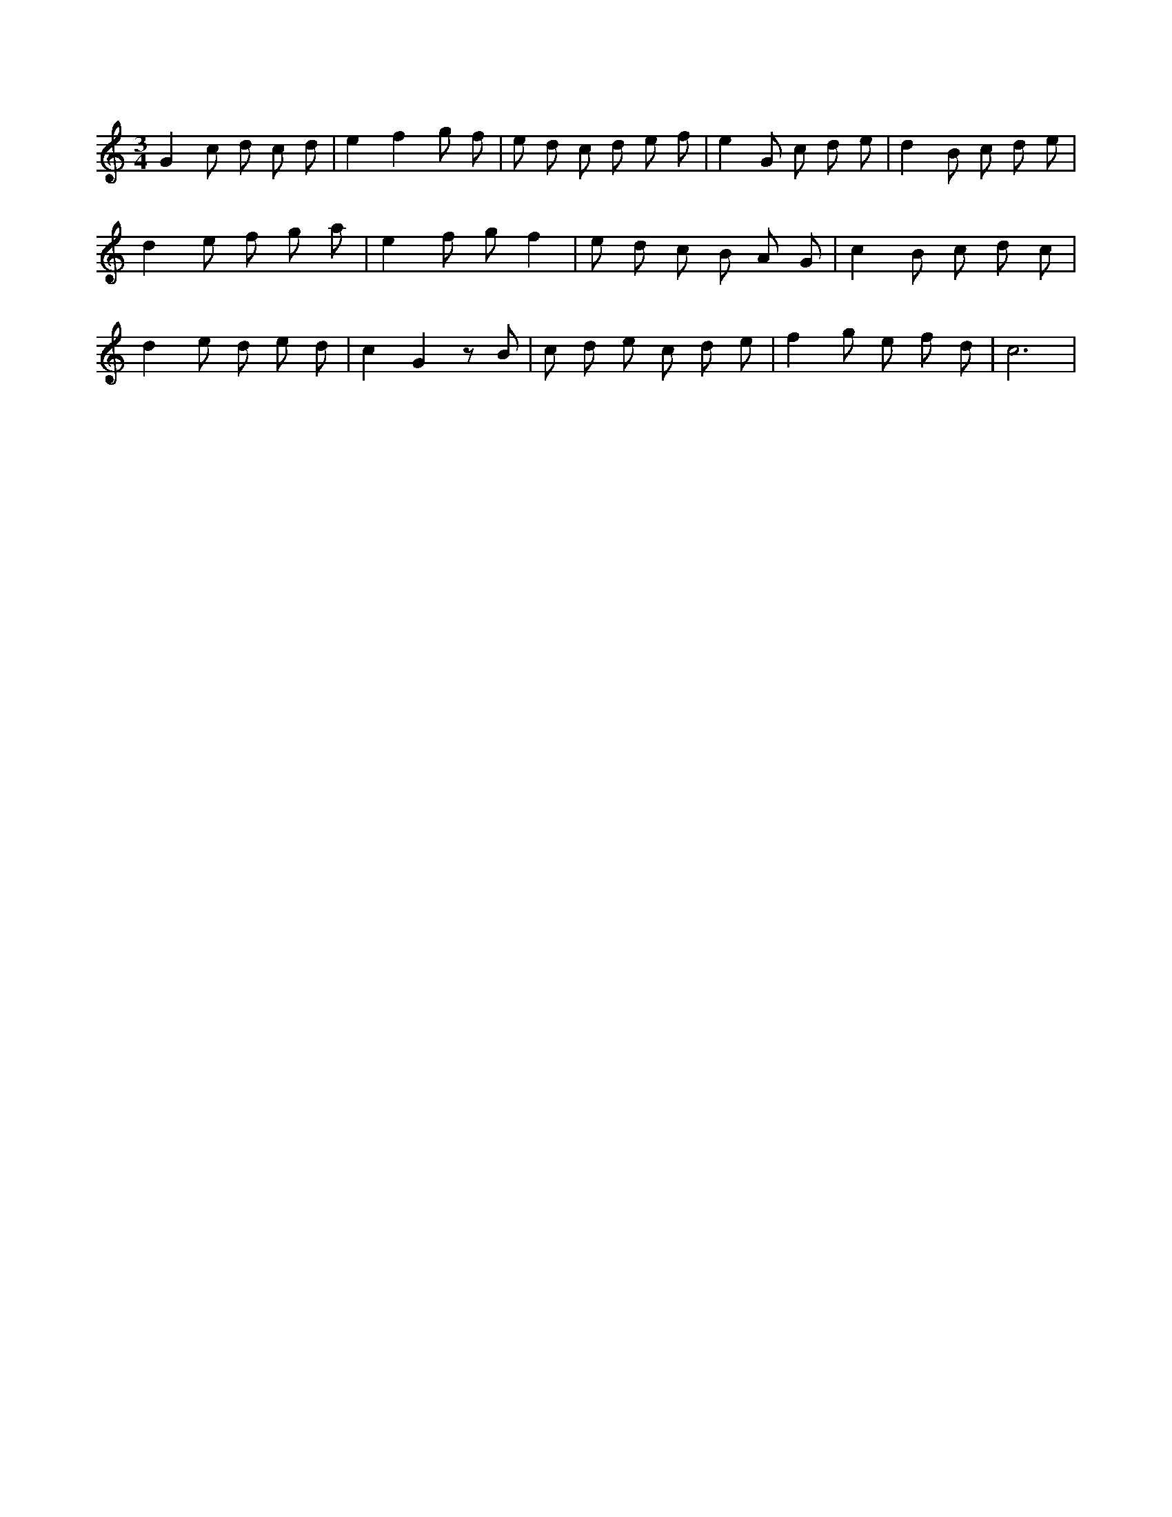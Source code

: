 X:315
L:1/8
M:3/4
K:Cclef
G2 c d c d | e2 f2 g f | e d c d e f | e2 G c d e | d2 B c d e | d2 e f g a | e2 f g f2 | e d c B A G | c2 B c d c | d2 e d e d | c2 G2 z B | c d e c d e | f2 g e f d | c6 |
